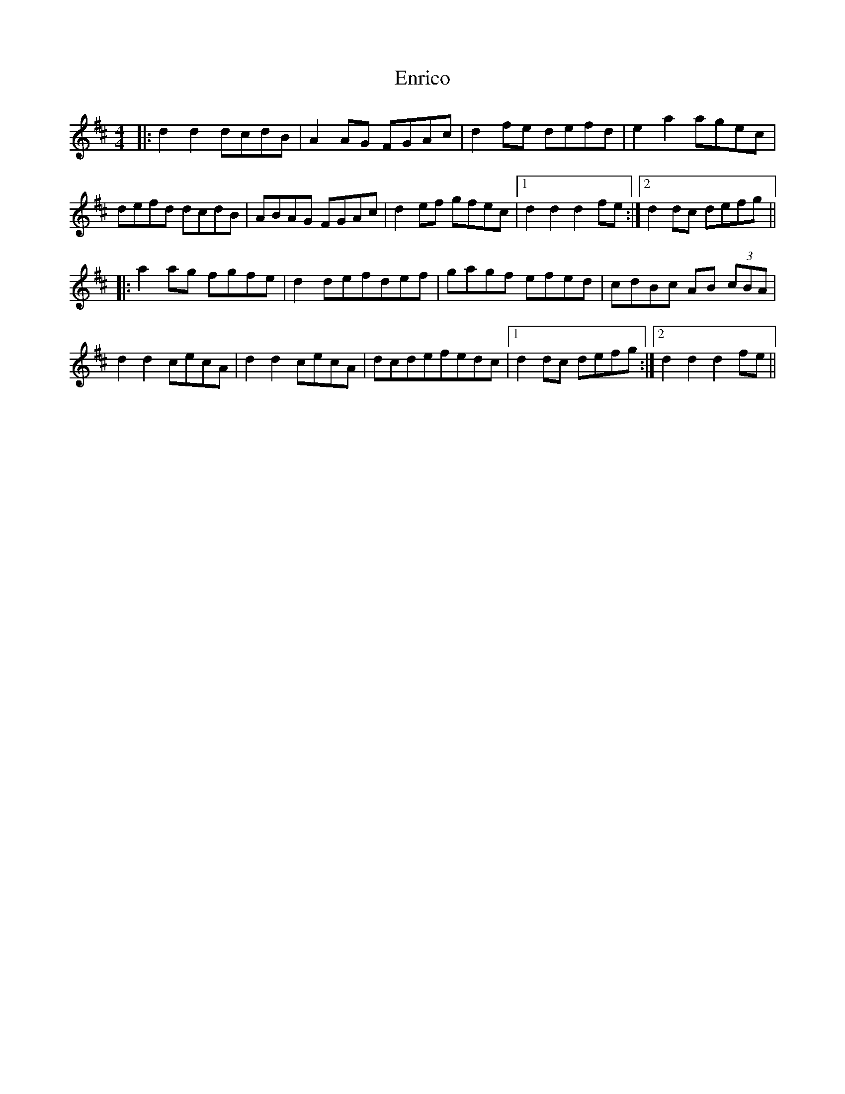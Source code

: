 X: 11989
T: Enrico
R: reel
M: 4/4
K: Dmajor
|:d2d2 dcdB|A2 AG FGAc|d2 fe defd|e2a2 agec|
defd dcdB|ABAG FGAc|d2 ef gfec|1 d2d2d2 fe:|2 d2 dc defg||
|:a2 ag fgfe|d2 defdef|gagf efed|cdBc AB (3cBA|
d2d2 cecA|d2d2 cecA|dcdefedc|1 d2 dc defg:|2 d2d2d2 fe||

